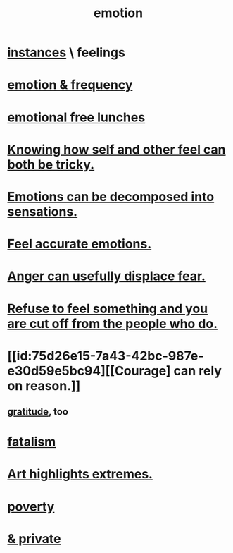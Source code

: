 :PROPERTIES:
:ID:       50132c61-a3f9-4e28-bdbd-e2d0e6f35f28
:ROAM_ALIASES: feelings
:END:
#+title: emotion
* [[id:2370c5e8-e713-4d6f-8d6c-32f9b55523e1][instances]] \ feelings
* [[id:82fbcfc0-61ea-4f30-82e5-3eb5148a16cf][emotion & frequency]]
* [[id:dca72b0d-ee2c-4666-8e87-4cf5bf58da98][emotional free lunches]]
* [[id:06b856e9-50fb-4025-9276-cd0b2b945fa8][Knowing how self and other feel can both be tricky.]]
* [[id:b268c502-2ebd-4d76-9025-0a4e2806e1d8][Emotions can be decomposed into sensations.]]
* [[id:b52cc97b-b236-42df-bd3a-93d5e012e416][Feel accurate emotions.]]
* [[id:ce6ab269-6c12-4600-b7b5-2eff96732133][Anger can usefully displace fear.]]
* [[id:b01bfc2f-fb9d-4d70-afc8-093b1933d47c][Refuse to feel something and you are cut off from the people who do.]]
* [[id:75d26e15-7a43-42bc-987e-e30d59e5bc94][[Courage] can rely on reason.]]
** [[id:004af7c1-02db-4545-8691-f00135b9ed48][gratitude]], too
* [[id:f1a5c61e-6aa2-4a74-9113-2404c8d6f674][fatalism]]
* [[id:461ac824-69d6-4b73-bbe8-ee3e41bdc915][Art highlights extremes.]]
* [[id:5cdc3669-4df4-46d1-996d-2d4f9fd7a8d1][poverty]]
* [[id:4569aa13-9b2b-4f60-b85d-a4bf4913edc9][& private]]
